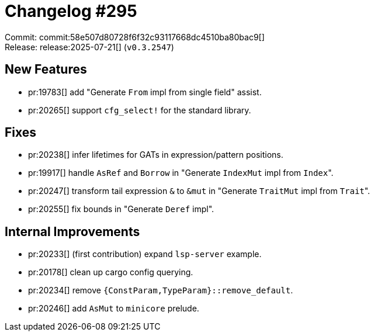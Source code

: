 = Changelog #295
:sectanchors:
:experimental:
:page-layout: post

Commit: commit:58e507d80728f6f32c93117668dc4510ba80bac9[] +
Release: release:2025-07-21[] (`v0.3.2547`)

== New Features

* pr:19783[] add "Generate `From` impl from single field" assist.
* pr:20265[] support `cfg_select!` for the standard library.

== Fixes

* pr:20238[] infer lifetimes for GATs in expression/pattern positions.
* pr:19917[] handle `AsRef` and `Borrow` in "Generate `IndexMut` impl from ``Index``".
* pr:20247[] transform tail expression `&` to `&mut` in "Generate `TraitMut` impl from ``Trait``".
* pr:20255[] fix bounds in "Generate `Deref` impl".


== Internal Improvements

* pr:20233[] (first contribution) expand `lsp-server` example.
* pr:20178[] clean up cargo config querying.
* pr:20234[] remove `{ConstParam,TypeParam}::remove_default`.
* pr:20246[] add `AsMut` to `minicore` prelude.
